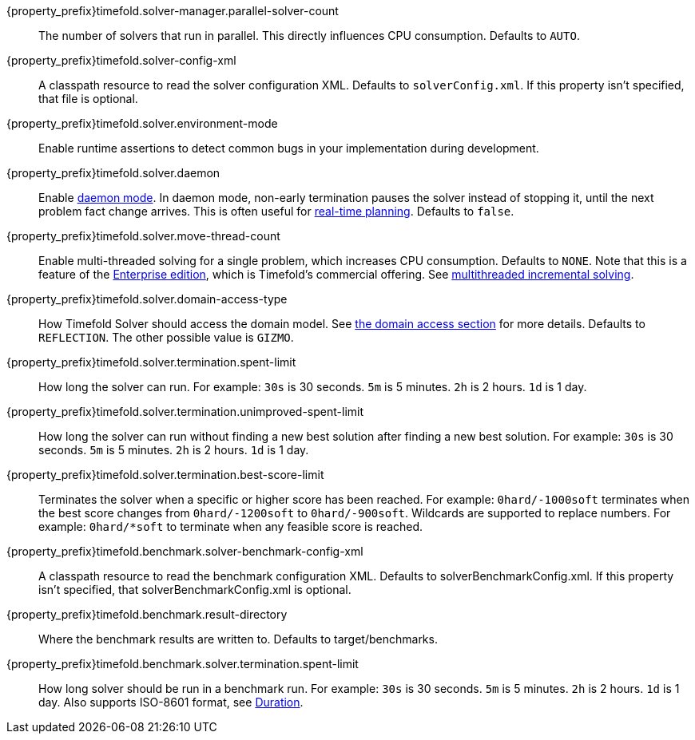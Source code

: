 ////
Quarkus and Spring Boot support the same configuration properties.
All the properties are in this file, which can then be included multiple times.
The {property_prefix} attribute is used for Quarkus properties.
////

{property_prefix}timefold.solver-manager.parallel-solver-count::
The number of solvers that run in parallel.
This directly influences CPU consumption.
Defaults to `AUTO`.

{property_prefix}timefold.solver-config-xml::
A classpath resource to read the solver configuration XML.
Defaults to `solverConfig.xml`.
If this property isn't specified, that file is optional.

{property_prefix}timefold.solver.environment-mode::
Enable runtime assertions to detect common bugs in your implementation during development.

{property_prefix}timefold.solver.daemon::
Enable xref:responding-to-change/responding-to-change.adoc#daemon[daemon mode].
In daemon mode, non-early termination pauses the solver instead of stopping it, until the next problem fact change arrives.
This is often useful for xref:responding-to-change/responding-to-change.adoc#realTimePlanning[real-time planning].
Defaults to `false`.

{property_prefix}timefold.solver.move-thread-count::
Enable multi-threaded solving for a single problem, which increases CPU consumption.
Defaults to `NONE`.
Note that this is a feature of the xref:enterprise-edition/enterprise-edition.adoc[Enterprise edition],
which is Timefold's commercial offering.
See xref:enterprise-edition/enterprise-edition.adoc#multithreadedIncrementalSolving[multithreaded incremental solving].

{property_prefix}timefold.solver.domain-access-type::
How Timefold Solver should access the domain model.
See xref:using-timefold-solver/configuration.adoc#domainAccess[the domain access section] for more details.
ifeval::["{property_prefix}" == "quarkus."]
Defaults to `GIZMO`.
The other possible value is `REFLECTION`.
endif::[]
ifeval::["{property_prefix}" == ""]
Defaults to `REFLECTION`.
The other possible value is `GIZMO`.
endif::[]

{property_prefix}timefold.solver.termination.spent-limit::
How long the solver can run.
For example: `30s` is 30 seconds. `5m` is 5 minutes. `2h` is 2 hours. `1d` is 1 day.

{property_prefix}timefold.solver.termination.unimproved-spent-limit::
How long the solver can run without finding a new best solution after finding a new best solution.
For example: `30s` is 30 seconds. `5m` is 5 minutes. `2h` is 2 hours. `1d` is 1 day.

{property_prefix}timefold.solver.termination.best-score-limit::
Terminates the solver when a specific or higher score has been reached.
For example: `0hard/-1000soft` terminates when the best score changes from `0hard/-1200soft` to `0hard/-900soft`.
Wildcards are supported to replace numbers.
For example: `0hard/*soft` to terminate when any feasible score is reached.

{property_prefix}timefold.benchmark.solver-benchmark-config-xml::
A classpath resource to read the benchmark configuration XML.
Defaults to solverBenchmarkConfig.xml.
If this property isn't specified, that solverBenchmarkConfig.xml is optional.

{property_prefix}timefold.benchmark.result-directory::
Where the benchmark results are written to. Defaults to
target/benchmarks.

{property_prefix}timefold.benchmark.solver.termination.spent-limit::
How long solver should be run in a benchmark run.
For example: `30s` is 30 seconds. `5m` is 5 minutes. `2h` is 2 hours. `1d` is 1 day.
Also supports ISO-8601 format, see https://docs.oracle.com/javase/8/docs/api/java/time/Duration.html[Duration].
